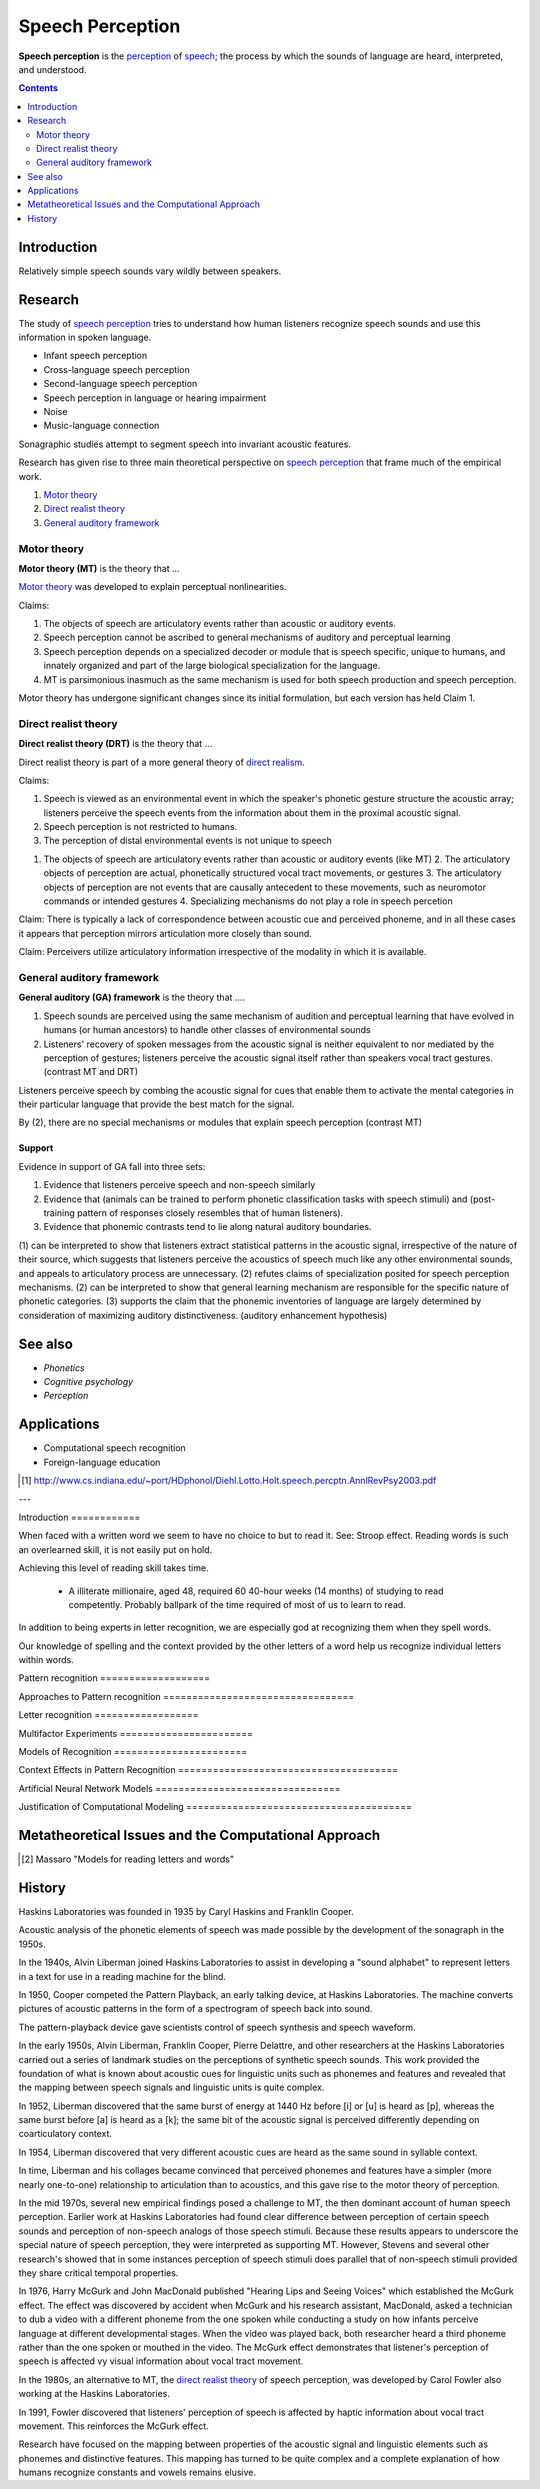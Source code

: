 .. _direct realism: Direct_realism.html
.. _perception: Perception.html
.. _speech: Speech.html

================================================================================
Speech Perception
================================================================================

**Speech perception** is the `perception`_ of `speech`_; the process by which
the sounds of language are heard, interpreted, and understood.

.. contents::
   :depth: 2

Introduction
================================================================================

Relatively simple speech sounds vary wildly between speakers.

Research
================================================================================

The study of `speech perception`_ tries to understand how human listeners
recognize speech sounds and use this information in spoken language.

- Infant speech perception

- Cross-language speech perception
  
- Second-language speech perception

- Speech perception in language or hearing impairment

- Noise
  
- Music-language connection

Sonagraphic studies attempt to segment speech into invariant acoustic features.

Research has given rise to three main theoretical perspective on `speech
perception`_ that frame much of the empirical work.

1. `Motor theory`_
  
2. `Direct realist theory`_
  
3. `General auditory framework`_

Motor theory
--------------------------------------------------------------------------------

**Motor theory (MT)** is the theory that ...

`Motor theory`_ was developed to explain perceptual nonlinearities.

Claims:

1. The objects of speech are articulatory events rather than acoustic or
   auditory events.
   
2. Speech perception cannot be ascribed to general mechanisms of auditory and
   perceptual learning
   
3. Speech perception depends on a specialized decoder or module that is speech
   specific, unique to humans, and innately organized and part of the large
   biological specialization for the language.

4. MT is parsimonious inasmuch as the same mechanism is used for both speech
   production and speech perception.

Motor theory has undergone significant changes since its initial formulation,
but each version has held Claim 1. 

Direct realist theory
--------------------------------------------------------------------------------

**Direct realist theory (DRT)** is the theory that ...

Direct realist theory is part of a more general theory of `direct realism`_.
   
Claims:

1. Speech is viewed as an environmental event in which the speaker's phonetic
   gesture structure the acoustic array; listeners perceive the speech events
   from the information about them in the proximal acoustic signal.

2. Speech perception is not restricted to humans.
   
3. The perception of distal environmental events is not unique to speech

1. The objects of speech are articulatory events rather than acoustic or
   auditory events (like MT) 2. The articulatory objects of perception are
   actual, phonetically structured vocal tract movements, or gestures 3. The
   articulatory objects of perception are not events that are causally
   antecedent to these movements, such as neuromotor commands or intended
   gestures 4. Specializing mechanisms do not play a role in speech percetion

Claim: There is typically a lack of correspondence between acoustic cue and
perceived phoneme, and in all these cases it appears that perception mirrors
articulation more closely than sound.

Claim: Perceivers utilize articulatory information irrespective of the modality
in which it is available.

General auditory framework
--------------------------------------------------------------------------------

**General auditory (GA) framework** is the theory that ....

1. Speech sounds are perceived using the same mechanism of audition and
   perceptual learning that have evolved in humans (or human ancestors) to
   handle other classes of environmental sounds

2. Listeners' recovery of spoken messages from the acoustic signal is neither
   equivalent to nor mediated by the perception of gestures; listeners perceive
   the acoustic signal itself rather than speakers vocal tract gestures.
   (contrast MT and DRT)

Listeners perceive speech by combing the acoustic signal for cues that enable
them to activate the mental categories in their particular language that provide
the best match for the signal.

By (2), there are no special mechanisms or modules that explain speech
perception (contrast MT)

Support
~~~~~~~~~~~~~~~~~~~~~~~~~~~~~~~~~~~~~~~~~~~~~~~~~~~~~~~~~~~~~~~~~~~~~~~~~~~~~~~~

Evidence in support of GA fall into three sets:

1. Evidence that listeners perceive speech and non-speech similarly
   
2. Evidence that (animals can be trained to perform phonetic classification
   tasks with speech stimuli) and (post-training pattern of responses closely
   resembles that of human listeners).
   
3. Evidence that phonemic contrasts tend to lie along natural auditory
   boundaries.

(1) can be interpreted to show that listeners extract statistical patterns in
the acoustic signal, irrespective of the nature of their source, which suggests
that listeners perceive the acoustics of speech much like any other
environmental sounds, and appeals to articulatory process are unnecessary.  (2)
refutes claims of specialization posited for speech perception mechanisms.  (2)
can be interpreted to show that general learning mechanism are responsible for
the specific nature of phonetic categories.  (3) supports the claim that the
phonemic inventories of language are largely determined by consideration of
maximizing auditory distinctiveness. (auditory enhancement hypothesis)

See also
================================================================================

- `Phonetics`
  
- `Cognitive psychology`
  
- `Perception`

Applications
================================================================================

- Computational speech recognition
  
- Foreign-language education

.. [1] http://www.cs.indiana.edu/~port/HDphonol/Diehl.Lotto.Holt.speech.percptn.AnnlRevPsy2003.pdf

---

Introduction ============

When faced with a written word we seem to have no choice to but to read it. See:
Stroop effect. Reading words is such an overlearned skill, it is not easily put
on hold.

Achieving this level of reading skill takes time.

    * A illiterate millionaire, aged 48, required 60 40-hour weeks (14 months)
      of studying to read competently. Probably ballpark of the time required of
      most of us to learn to read.

In addition to being experts in letter recognition, we are especially god at
recognizing them when they spell words.

Our knowledge of spelling and the context provided by the other letters of a
word help us recognize individual letters within words.

Pattern recognition ===================

Approaches to Pattern recognition =================================

Letter recognition ==================

Multifactor Experiments =======================

Models of Recognition =======================

Context Effects in Pattern Recognition ======================================

Artificial Neural Network Models ================================

Justification of Computational Modeling =======================================

Metatheoretical Issues and the Computational Approach
=====================================================


.. [2] Massaro "Models for reading letters and words"

History
================================================================================

Haskins Laboratories was founded in 1935 by Caryl Haskins and Franklin Cooper.

Acoustic analysis of the phonetic elements of speech was made possible by the
development of the sonagraph in the 1950s.

In the 1940s, Alvin Liberman joined Haskins Laboratories to assist in developing
a "sound alphabet" to represent letters in a text for use in a reading machine
for the blind.

In 1950, Cooper competed the Pattern Playback, an early talking device, at
Haskins Laboratories. The machine converts pictures of acoustic patterns in the
form of a spectrogram of speech back into sound.

The pattern-playback device gave scientists control of speech synthesis and
speech waveform.

In the early 1950s, Alvin Liberman, Franklin Cooper, Pierre Delattre, and other
researchers at the Haskins Laboratories carried out a series of landmark studies
on the perceptions of synthetic speech sounds. This work provided the foundation
of what is known about acoustic cues for linguistic units such as phonemes and
features and revealed that the mapping between speech signals and linguistic
units is quite complex.

In 1952, Liberman discovered that the same burst of energy at 1440 Hz before [i]
or [u] is heard as [p], whereas the same burst before [a] is heard as a [k]; the
same bit of the acoustic signal is perceived differently depending on
coarticulatory context.

In 1954, Liberman discovered that very different acoustic cues are heard as the
same sound in syllable context.

In time, Liberman and his collages became convinced that perceived phonemes and
features have a simpler (more nearly one-to-one) relationship to articulation
than to acoustics, and this gave rise to the motor theory of perception.

In the mid 1970s, several new empirical findings posed a challenge to MT, the
then dominant account of human speech perception. Earlier work at Haskins
Laboratories had found clear difference between perception of certain speech
sounds and perception of non-speech analogs of those speech stimuli. Because
these results appears to underscore the special nature of speech perception,
they were interpreted as supporting MT. However, Stevens and several other
research's showed that in some instances perception of speech stimuli does
parallel that of non-speech stimuli provided they share critical temporal
properties.

In 1976, Harry McGurk and John MacDonald published "Hearing Lips and Seeing
Voices" which established the McGurk effect. The effect was discovered by
accident when McGurk and his research assistant, MacDonald, asked a technician
to dub a video with a different phoneme from the one spoken while conducting a
study on how infants perceive language at different developmental stages. When
the video was played back, both researcher heard a third phoneme rather than the
one spoken or mouthed in the video. The McGurk effect demonstrates that
listener's perception of speech is affected vy visual information about vocal
tract movement.

In the 1980s, an alternative to MT, the `direct realist theory`_ of speech
perception, was developed by Carol Fowler also working at the Haskins
Laboratories.

In 1991, Fowler discovered that listeners' perception of speech is affected by
haptic information about vocal tract movement. This reinforces the McGurk
effect.

Research have focused on the mapping between properties of the acoustic signal
and linguistic elements such as phonemes and distinctive features. This mapping
has turned to be quite complex and a complete explanation of how humans
recognize constants and vowels remains elusive.
